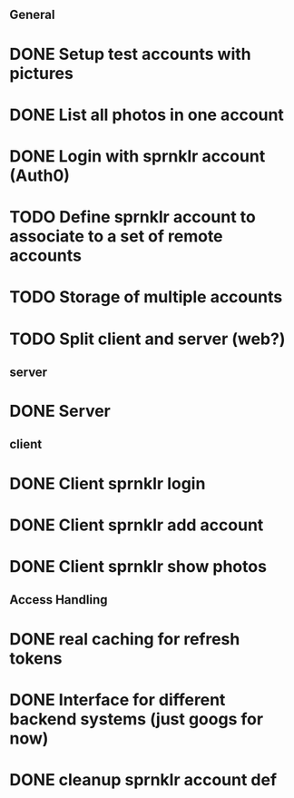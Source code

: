 # Todo list for Sprnkler

** General 
* DONE Setup test accounts with pictures
* DONE List all photos in one account
* DONE Login with sprnklr account (Auth0)
* TODO Define sprnklr account to associate to a set of remote accounts
* TODO Storage of multiple accounts
* TODO Split client and server (web?)

** server
* DONE Server 

** client
* DONE Client sprnklr login
* DONE Client sprnklr add account
* DONE Client sprnklr show photos


** Access Handling
* DONE real caching for refresh tokens
* DONE Interface for different backend systems (just googs for now)
* DONE cleanup sprnklr account def
